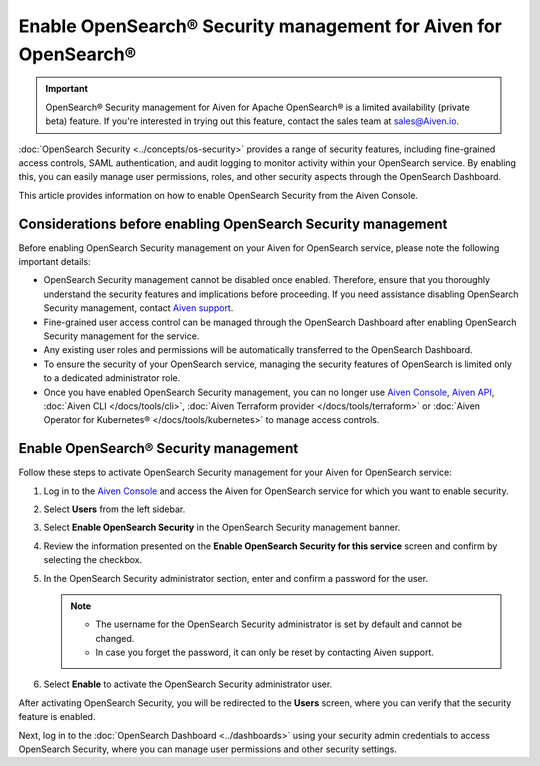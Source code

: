 Enable OpenSearch® Security management for Aiven for OpenSearch® 
========================================================================

.. important::

  OpenSearch® Security management for Aiven for Apache OpenSearch® is a limited availability (private beta) feature. If you're interested in trying out this feature, contact the sales team at `sales@Aiven.io <mailto:sales@Aiven.io>`_.


:doc:`OpenSearch Security <../concepts/os-security>` provides a range of security features, including fine-grained access controls, SAML authentication, and audit logging to monitor activity within your OpenSearch service. By enabling this, you can easily manage user permissions, roles, and other security aspects through the OpenSearch Dashboard.

This article provides information on how to enable OpenSearch Security from the Aiven Console. 

Considerations before enabling OpenSearch Security management
-------------------------------------------------------------

Before enabling OpenSearch Security management on your Aiven for OpenSearch service, please note the following important details:

* OpenSearch Security management cannot be disabled once enabled. Therefore, ensure that you thoroughly understand the security features and implications before proceeding. If you need assistance disabling OpenSearch Security management, contact `Aiven support <https://aiven.io/support-services>`_.
* Fine-grained user access control can be managed through the OpenSearch Dashboard after enabling OpenSearch Security management for the service.  
* Any existing user roles and permissions will be automatically transferred to the OpenSearch Dashboard.
* To ensure the security of your OpenSearch service, managing the security features of OpenSearch is limited only to a dedicated administrator role.
* Once you have enabled OpenSearch Security management, you can no longer use `Aiven Console <https://console.aiven.io/>`_, `Aiven API <https://api.aiven.io/doc/>`_, :doc:`Aiven CLI </docs/tools/cli>`, :doc:`Aiven Terraform provider </docs/tools/terraform>` or :doc:`Aiven Operator for Kubernetes® </docs/tools/kubernetes>` to manage access controls.


Enable OpenSearch® Security management
--------------------------------------

Follow these steps to activate OpenSearch Security management for your Aiven for OpenSearch service:

1. Log in to the `Aiven Console <https://console.aiven.io/>`_ and access the Aiven for OpenSearch service for which you want to enable security.
2. Select **Users** from the left sidebar.
3. Select **Enable OpenSearch Security** in the OpenSearch Security management banner.
4. Review the information presented on the **Enable OpenSearch Security for this service** screen and confirm by selecting the checkbox.
5. In the OpenSearch Security administrator section, enter and confirm a password for the user.

   .. note:: 
     * The username for the OpenSearch Security administrator is set by default and cannot be changed.
     * In case you forget the password, it can only be reset by contacting Aiven support.

6. Select **Enable** to activate the OpenSearch Security administrator user.

After activating OpenSearch Security, you will be redirected to the **Users** screen, where you can verify that the security feature is enabled. 

Next, log in to the :doc:`OpenSearch Dashboard <../dashboards>` using your security admin credentials to access OpenSearch Security, where you can manage user permissions and other security settings.
